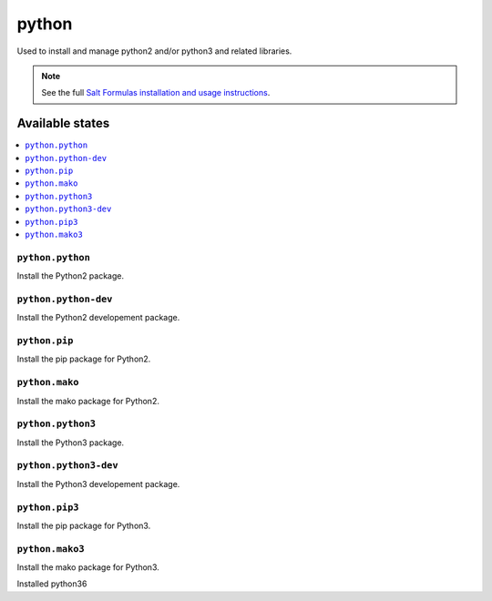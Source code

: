 =======
python
=======

Used to install and manage python2 and/or python3 and related libraries.

.. note::

    See the full `Salt Formulas installation and usage instructions
    <http://docs.saltstack.com/en/latest/topics/development/conventions/formulas.html>`_.

Available states
================

.. contents::
    :local:

``python.python``
-----------------

Install the Python2 package.

``python.python-dev``
---------------------

Install the Python2 developement package.

``python.pip``
--------------

Install the pip package for Python2.

``python.mako``
---------------

Install the mako package for Python2.

``python.python3``
------------------

Install the Python3 package.

``python.python3-dev``
------------------

Install the Python3 developement package.


``python.pip3``
---------------

Install the pip package for Python3.

``python.mako3``
----------------

Install the mako package for Python3.

Installed python36
